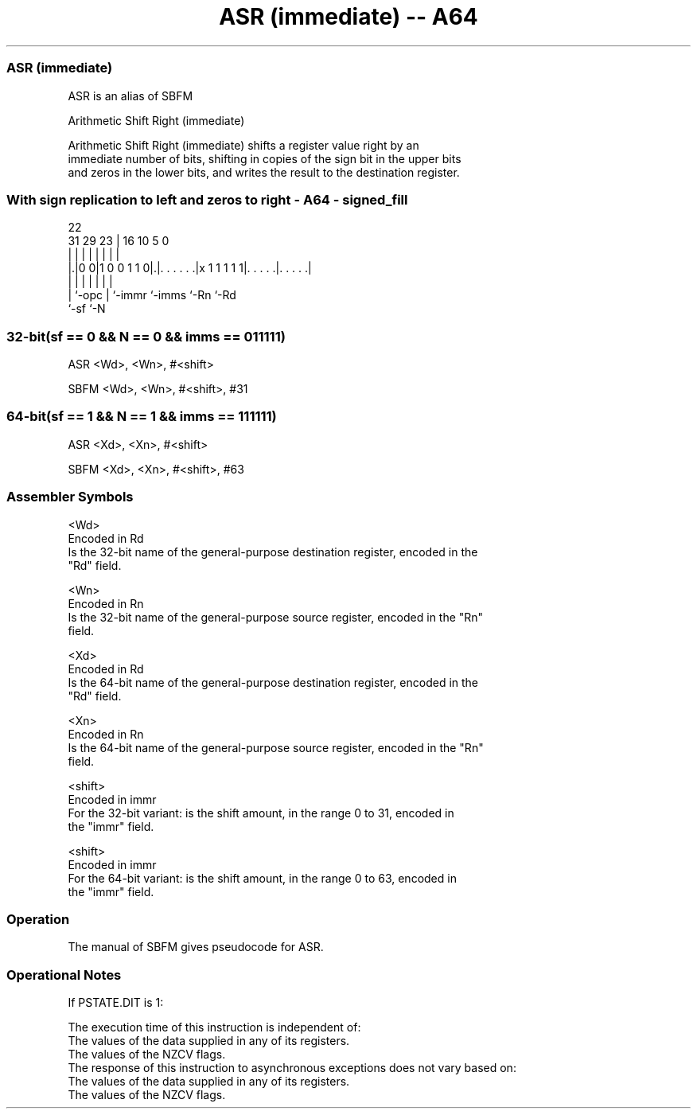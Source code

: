 .nh
.TH "ASR (immediate) -- A64" "7" " "  "alias" "general"
.SS ASR (immediate)
 ASR is an alias of SBFM

 Arithmetic Shift Right (immediate)

 Arithmetic Shift Right (immediate) shifts a register value right by an
 immediate number of bits, shifting in copies of the sign bit in the upper bits
 and zeros in the lower bits, and writes the result to the destination register.



.SS With sign replication to left and zeros to right - A64 - signed_fill
 
                                                                   
                                                                   
                     22                                            
   31  29          23 |          16          10         5         0
    |   |           | |           |           |         |         |
  |.|0 0|1 0 0 1 1 0|.|. . . . . .|x 1 1 1 1 1|. . . . .|. . . . .|
  | |               | |           |           |         |
  | `-opc           | `-immr      `-imms      `-Rn      `-Rd
  `-sf              `-N
  
  
 
.SS 32-bit(sf == 0 && N == 0 && imms == 011111)
 
 ASR  <Wd>, <Wn>, #<shift>
 
 SBFM <Wd>, <Wn>, #<shift>, #31
.SS 64-bit(sf == 1 && N == 1 && imms == 111111)
 
 ASR  <Xd>, <Xn>, #<shift>
 
 SBFM <Xd>, <Xn>, #<shift>, #63
 

.SS Assembler Symbols

 <Wd>
  Encoded in Rd
  Is the 32-bit name of the general-purpose destination register, encoded in the
  "Rd" field.

 <Wn>
  Encoded in Rn
  Is the 32-bit name of the general-purpose source register, encoded in the "Rn"
  field.

 <Xd>
  Encoded in Rd
  Is the 64-bit name of the general-purpose destination register, encoded in the
  "Rd" field.

 <Xn>
  Encoded in Rn
  Is the 64-bit name of the general-purpose source register, encoded in the "Rn"
  field.

 <shift>
  Encoded in immr
  For the 32-bit variant: is the shift amount, in the range 0 to 31, encoded in
  the "immr" field.

 <shift>
  Encoded in immr
  For the 64-bit variant: is the shift amount, in the range 0 to 63, encoded in
  the "immr" field.



.SS Operation

 The manual of SBFM gives pseudocode for ASR.

.SS Operational Notes

 
 If PSTATE.DIT is 1: 
 
 The execution time of this instruction is independent of: 
 The values of the data supplied in any of its registers.
 The values of the NZCV flags.
 The response of this instruction to asynchronous exceptions does not vary based on: 
 The values of the data supplied in any of its registers.
 The values of the NZCV flags.
